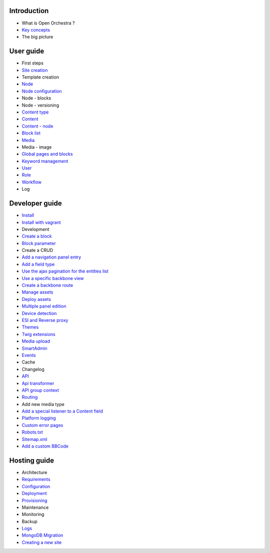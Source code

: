 Introduction
============

* What is Open Orchestra ?
* `Key concepts`_
* The big picture

User guide
==========

* First steps
* `Site creation`_
* Template creation
* `Node`_
* `Node configuration`_
* Node - blocks
* Node - versioning
* `Content type`_
* `Content`_
* `Content - node`_
* `Block list`_
* `Media`_
* Media - image
* `Global pages and blocks`_
* `Keyword management`_
* `User`_
* `Role`_
* `Workflow`_
* Log

Developer guide
===============

* `Install`_
* `Install with vagrant`_
* Development
* `Create a block`_
* `Block parameter`_
* Create a CRUD
* `Add a navigation panel entry`_
* `Add a field type`_
* `Use the ajax pagination for the entities list`_
* `Use a specific backbone view`_
* `Create a backbone route`_
* `Manage assets`_
* `Deploy assets`_
* `Multiple panel edition`_
* `Device detection`_
* `ESI and Reverse proxy`_
* `Themes`_
* `Twig extensions`_
* `Media upload`_
* `SmartAdmin`_
* `Events`_
* Cache
* Changelog
* `API`_
* `Api transformer`_
* `API group context`_
* `Routing`_
* Add new media type
* `Add a special listener to a Content field`_
* `Platform logging`_
* `Custom error pages`_
* `Robots.txt`_
* `Sitemap.xml`_
* `Add a custom BBCode`_

Hosting guide
=============

* Architecture
* `Requirements`_
* `Configuration`_
* `Deployment`_
* `Provisioning`_
* Maintenance
* Monitoring
* Backup
* `Logs`_
* `MongoDB Migration`_
* `Creating a new site`_

.. _`Node`: /en/user_guide/node.rst
.. _`User`: /en/user_guide/user.rst
.. _`Role`: /en/user_guide/role.rst
.. _`Media`: /en/user_guide/media.rst
.. _`Logs`: /en/hosting_guide/logs.rst
.. _`Api`: /en/developer_guide/api.rst
.. _`Key concepts`: /en/key_concepts.rst
.. _`Content`: /en/user_guide/content.rst
.. _`Workflow`: /en/user_guide/workflow.rst
.. _`Events`: /en/developer_guide/events.rst
.. _`Themes`: /en/developer_guide/themes.rst
.. _`Routing`: /en/developer_guide/routing.rst
.. _`Deployment`: /en/hosting_guide/deploy.rst
.. _`Install`: /en/developer_guide/install.rst
.. _`Block list`: /en/user_guide/block_list.rst
.. _`Robots.txt`: /en/developer_guide/robots.rst
.. _`Sitemap.xml`: /en/developer_guide/sitemap.rst
.. _`Content type`: /en/user_guide/content_type.rst
.. _`Platform logging`: /en/developer_guide/logs.rst
.. _`SmartAdmin`: /en/developer_guide/smart_admin.rst
.. _`Requirements`: /en/hosting_guide/requirements.rst
.. _`MongoDB Migration`: /en/hosting_guide/migration.rst
.. _`Content - node`: /en/user_guide/content_display.rst
.. _`Configuration`: /en/hosting_guide/configuration.rst
.. _`ESI and Reverse proxy`: /en/developer_guide/esi.rst
.. _`Add a custom BBCode`: /en/developer_guide/bbcode.rst
.. _`Site creation`: /en/user_guide/websites_creation.rst
.. _`Manage assets`: /en/developer_guide/manage_assets.rst
.. _`Deploy assets`: /en/developer_guide/deploy_assets.rst
.. _`Add a field type`: /en/developer_guide/field_type.rst
.. _`Media upload`: /en/developer_guide/media_gaufrette.rst
.. _`Create a block`: /en/developer_guide/block_creation.rst
.. _`Device detection`: /en/developer_guide/multi_device.rst
.. _`Custom error pages`: /en/developer_guide/error_pages.rst
.. _`Provisioning`: /en/hosting_guide/server_provisioning.rst
.. _`API transformer`: /en/developer_guide/api_transformer.rst
.. _`Block parameter`: /en/developer_guide/block_parameter.rst
.. _`Twig extensions`: /en/developer_guide/twig_extensions.rst
.. _`Keyword management`: /en/user_guide/keyword_management.rst
.. _`Node configuration`: /en/user_guide/node_configuration.rst
.. _`Creating a new site`: /en/hosting_guide/site_creation.rst
.. _`Multiple panel edition`: /en/developer_guide/multi_panel.rst
.. _`API group context`: /en/developer_guide/api_group_context.rst
.. _`Global pages and blocks`: /en/user_guide/global_page_blocks.rst
.. _`Create a backbone route`: /en/developer_guide/backbone_routing.rst
.. _`Install with vagrant`: /en/developer_guide/install_with_vagrant.rst
.. _`Add a navigation panel entry`: /en/developer_guide/navigation_panel.rst
.. _`Use a specific backbone view`: /en/developer_guide/specific_backbone_view.rst
.. _`Add a special listener to a Content field`: /en/developer_guide/content_add_field_listener.rst
.. _`Use the ajax pagination for the entities list`: /en/developer_guide/entity_list_ajax_pagination.rst
